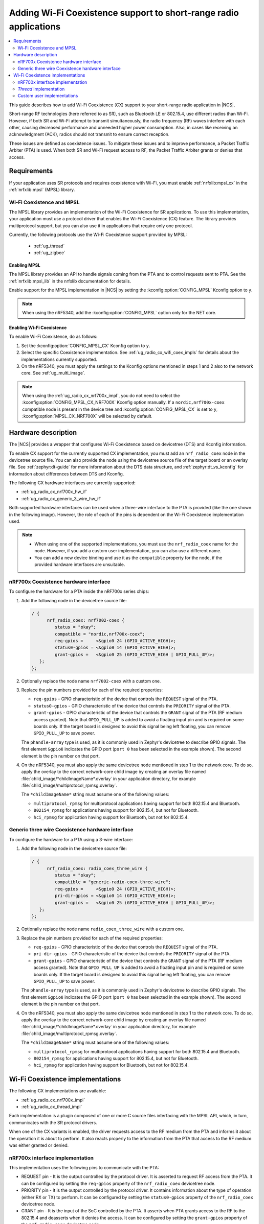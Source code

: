 .. _ug_radio_coex:

Adding Wi-Fi Coexistence support to short-range radio applications
##################################################################

.. contents::
   :local:
   :depth: 2

This guide describes how to add Wi-Fi Coexistence (CX) support to your short-range radio application in |NCS|.

Short-range RF technologies (here referred to as SR), such as Bluetooth LE or 802.15.4, use different radios than Wi-Fi.
However, if both SR and Wi-Fi attempt to transmit simultaneously, the radio frequency (RF) waves interfere with each other, causing decreased performance and unneeded higher power consumption.
Also, in cases like receiving an acknowledgment (ACK), radios should not transmit to ensure correct reception.

These issues are defined as coexistence issues.
To mitigate these issues and to improve performance, a Packet Traffic Arbiter (PTA) is used.
When both SR and Wi-Fi request access to RF, the Packet Traffic Arbiter grants or denies that access.

.. _ug_radio_cx_software_support:

Requirements
************

If your application uses SR protocols and requires coexistence with Wi-Fi, you must enable :ref:`nrfxlib:mpsl_cx` in the :ref:`nrfxlib:mpsl` (MPSL) library.

Wi-Fi Coexistence and MPSL
==========================

The MPSL library provides an implementation of the Wi-Fi Coexistence for SR applications.
To use this implementation, your application must use a protocol driver that enables the Wi-Fi Coexistence (CX) feature.
The library provides multiprotocol support, but you can also use it in applications that require only one protocol.

Currently, the following protocols use the Wi-Fi Coexistence support provided by MPSL:

   * :ref:`ug_thread`
   * :ref:`ug_zigbee`

.. _ug_radio_cx_requirements:

Enabling MPSL
-------------

The MPSL library provides an API to handle signals coming from the PTA and to control requests sent to PTA.
See the :ref:`nrfxlib:mpsl_lib` in the nrfxlib documentation for details.

Enable support for the MPSL implementation in |NCS| by setting the :kconfig:option:`CONFIG_MPSL` Kconfig option to ``y``.

.. note::
   When using the nRF5340, add the :kconfig:option:`CONFIG_MPSL` option only for the NET core.

Enabling Wi-Fi Coexistence
--------------------------

To enable Wi-Fi Coexistence, do as follows:

1. Set the :kconfig:option:`CONFIG_MPSL_CX` Kconfig option to ``y``.
2. Select the specific Coexistence implementation.
   See :ref:`ug_radio_cx_wifi_coex_impls` for details about the implementations currently supported.
#. On the nRF5340, you must apply the settings to the Kconfig options mentioned in steps 1 and 2 also to the network core.
   See :ref:`ug_multi_image`.

.. note::
   When using the :ref:`ug_radio_cx_nrf700x_impl`, you do not need to select the :kconfig:option:`CONFIG_MPSL_CX_NRF700X` Kconfig option manually.
   If a ``nordic,nrf700x-coex`` compatible node is present in the device tree and :kconfig:option:`CONFIG_MPSL_CX` is set to ``y``, :kconfig:option:`MPSL_CX_NRF700X` will be selected by default.

.. _ug_radio_cx_hardware_description:

Hardware description
********************

The |NCS| provides a wrapper that configures Wi-Fi Coexistence based on devicetree (DTS) and Kconfig information.

To enable CX support for the currently supported CX implementation, you must add an ``nrf_radio_coex`` node in the devicetree source file.
You can also provide the node using the devicetree source file of the target board or an overlay file.
See :ref:`zephyr:dt-guide` for more information about the DTS data structure, and :ref:`zephyr:dt_vs_kconfig` for information about differences between DTS and Kconfig.

The following CX hardware interfaces are currently supported:

* :ref:`ug_radio_cx_nrf700x_hw_if`
* :ref:`ug_radio_cx_generic_3_wire_hw_if`

Both supported hardware interfaces can be used when a three-wire interface to the PTA is provided (like the one shown in the following image).
However, the role of each of the pins is dependent on the Wi-Fi Coexistence implementation used.

.. note::
   * When using one of the supported implementations, you must use the ``nrf_radio_coex`` name for the node.
     However, if you add a custom user implementation, you can also use a different name.
   * You can add a new device binding and use it as the ``compatible`` property for the node, if the provided hardware interfaces are unsuitable.

.. figure:: images/coex_generic_3pin_pta.svg
   :alt: PTA interface supported by the ``nrf_radio_coex`` node with an nRF52 Series SoC


.. _ug_radio_cx_nrf700x_hw_if:

nRF700x Coexistence hardware interface
======================================

To configure the hardware for a PTA inside the nRF700x series chips:

1. Add the following node in the devicetree source file:

   .. code-block::

      / {
            nrf_radio_coex: nrf7002-coex {
               status = "okay";
               compatible = "nordic,nrf700x-coex";
               req-gpios =     <&gpio0 24 (GPIO_ACTIVE_HIGH)>;
               status0-gpios = <&gpio0 14 (GPIO_ACTIVE_HIGH)>;
               grant-gpios =   <&gpio0 25 (GPIO_ACTIVE_HIGH | GPIO_PULL_UP)>;
         };
      };

#. Optionally replace the node name ``nrf7002-coex`` with a custom one.
#. Replace the pin numbers provided for each of the required properties:

   * ``req-gpios`` - GPIO characteristic of the device that controls the ``REQUEST`` signal of the PTA.
   * ``status0-gpios`` - GPIO characteristic of the device that controls the ``PRIORITY`` signal of the PTA.
   * ``grant-gpios`` - GPIO characteristic of the device that controls the ``GRANT`` signal of the PTA (RF medium access granted).
     Note that ``GPIO_PULL_UP`` is added to avoid a floating input pin and is required on some boards only.
     If the target board is designed to avoid this signal being left floating, you can remove ``GPIO_PULL_UP`` to save power.

   The ``phandle-array`` type is used, as it is commonly used in Zephyr's devicetree to describe GPIO signals.
   The first element ``&gpio0`` indicates the GPIO port (``port 0`` has been selected in the example shown).
   The second element is the pin number on that port.

#. On the nRF5340, you must also apply the same devicetree node mentioned in step 1 to the network core.
   To do so, apply the overlay to the correct network-core child image by creating an overlay file named :file:`child_image/*childImageName*.overlay` in your application directory, for example :file:`child_image/multiprotocol_rpmsg.overlay`.

   The ``*childImageName*`` string must assume one of the following values:

   *  ``multiprotocol_rpmsg`` for multiprotocol applications having support for both 802.15.4 and Bluetooth.
   *  ``802154_rpmsg`` for applications having support for 802.15.4, but not for Bluetooth.
   *  ``hci_rpmsg`` for application having support for Bluetooth, but not for 802.15.4.

.. _ug_radio_cx_generic_3_wire_hw_if:

Generic three wire Coexistence hardware interface
=================================================

To configure the hardware for a PTA using a 3-wire interface:

1. Add the following node in the devicetree source file:

   .. code-block::

      / {
            nrf_radio_coex: radio_coex_three_wire {
               status = "okay";
               compatible = "generic-radio-coex-three-wire";
               req-gpios =     <&gpio0 24 (GPIO_ACTIVE_HIGH)>;
               pri-dir-gpios = <&gpio0 14 (GPIO_ACTIVE_HIGH)>;
               grant-gpios =   <&gpio0 25 (GPIO_ACTIVE_HIGH | GPIO_PULL_UP)>;
         };
      };

#. Optionally replace the node name ``radio_coex_three_wire`` with a custom one.
#. Replace the pin numbers provided for each of the required properties:

   * ``req-gpios`` - GPIO characteristic of the device that controls the ``REQUEST`` signal of the PTA.
   * ``pri-dir-gpios`` - GPIO characteristic of the device that controls the ``PRIORITY`` signal of the PTA.
   * ``grant-gpios`` - GPIO characteristic of the device that controls the ``GRANT`` signal of the PTA (RF medium access granted).
     Note that ``GPIO_PULL_UP`` is added to avoid a floating input pin and is required on some boards only.
     If the target board is designed to avoid this signal being left floating, you can remove ``GPIO_PULL_UP`` to save power.

   The ``phandle-array`` type is used, as it is commonly used in Zephyr's devicetree to describe GPIO signals.
   The first element ``&gpio0`` indicates the GPIO port (``port 0`` has been selected in the example shown).
   The second element is the pin number on that port.

#. On the nRF5340, you must also apply the same devicetree node mentioned in step 1 to the network core.
   To do so, apply the overlay to the correct network-core child image by creating an overlay file named :file:`child_image/*childImageName*.overlay` in your application directory, for example :file:`child_image/multiprotocol_rpmsg.overlay`.

   The ``*childImageName*`` string must assume one of the following values:

   *  ``multiprotocol_rpmsg`` for multiprotocol applications having support for both 802.15.4 and Bluetooth.
   *  ``802154_rpmsg`` for applications having support for 802.15.4, but not for Bluetooth.
   *  ``hci_rpmsg`` for application having support for Bluetooth, but not for 802.15.4.

.. _ug_radio_cx_wifi_coex_impls:

Wi-Fi Coexistence implementations
*********************************

The following CX implementations are available:

* :ref:`ug_radio_cx_nrf700x_impl`
* :ref:`ug_radio_cx_thread_impl`

Each implementation is a plugin composed of one or more C source files interfacing with the MPSL API, which, in turn, communicates with the SR protocol drivers.

When one of the CX variants is enabled, the driver requests access to the RF medium from the PTA and informs it about the operation it is about to perform.
It also reacts properly to the information from the PTA that access to the RF medium was either granted or denied.

.. _ug_radio_cx_nrf700x_impl:

nRF700x interface implementation
================================

This implementation uses the following pins to communicate with the PTA:

* REQUEST pin - It is the output controlled by the protocol driver.
  It is asserted to request RF access from the PTA.
  It can be configured by setting the ``req-gpios`` property of the ``nrf_radio_coex`` devicetree node.
* PRIORITY pin - It is the output controlled by the protocol driver.
  It contains information about the type of operation (either RX or TX) to perform.
  It can be configured by setting the ``status0-gpios`` property of the ``nrf_radio_coex`` devicetree node.
* GRANT pin - It is the input of the SoC controlled by the PTA.
  It asserts when PTA grants access to the RF to the 802.15.4 and deasserts when it denies the access.
  It can be configured by setting the ``grant-gpios`` property of the ``nrf_radio_coex`` devicetree node.

The support for this interface is provided in a single-file plugin located in the sdk-nrf repo, in the :file:`subsys/mpsl/cx` directory.

Adding support for the CX nRF700x interface
-------------------------------------------

The nRF700x interface is supported out of the box.
To use it, complete the following steps:

1. Add the devicetree `nrf_radio_coex` node as described in :ref:`ug_radio_cx_nrf700x_hw_if`.
#. Set the :kconfig:option:`CONFIG_MPSL_CX` Kconfig option to ``y``.
   On the nRF5340, you must apply the Kconfig option also to the network core.

.. _ug_radio_cx_thread_impl:

*Thread* implementation
=======================

This implementation uses the following pins to communicate with the PTA:

* REQUEST pin - it is the output controlled by the protocol driver.
  It is asserted to request RF access from the PTA.
  It can be configured by setting the ``req-gpios`` property of the ``nrf_radio_coex`` devicetree node.
* PRIORITY pin - it is the output controlled by the protocol driver.
  It is asserted if the operation priority is high and deasserted if it is low.
  It can be configured by setting the ``pri-dir-gpios`` property of the ``nrf_radio_coex`` devicetree node.
* GRANT pin - it is the input of the SoC controlled by the PTA.
  It asserts when PTA grants access to the RF to the 802.15.4 and deasserts when it denies the access.
  It can be configured by setting the ``grant-gpios`` property of the ``nrf_radio_coex`` devicetree node.

The support for this interface is provided in a single-file plugin located in the sdk-nrf repo, in the :file:`subsys/mpsl/cx` directory.

Adding support for the CX *Thread* interface
--------------------------------------------

To use the *Thread* interface PTA, complete the following steps:

1. Set the :kconfig:option:`CONFIG_MPSL_CX_THREAD` Kconfig option to ``y``.
2. Add the devicetree `nrf_radio_coex` node as described in :ref:`ug_radio_cx_hardware_description`.

Custom user implementations
===========================

Implementing a custom user CX implementation is described in :ref:`nrfxlib:mpsl_cx`.
If the ``nrf_radio_coex`` devicetree node is not sufficient for the implementation, you must add a custom devicetree node.
